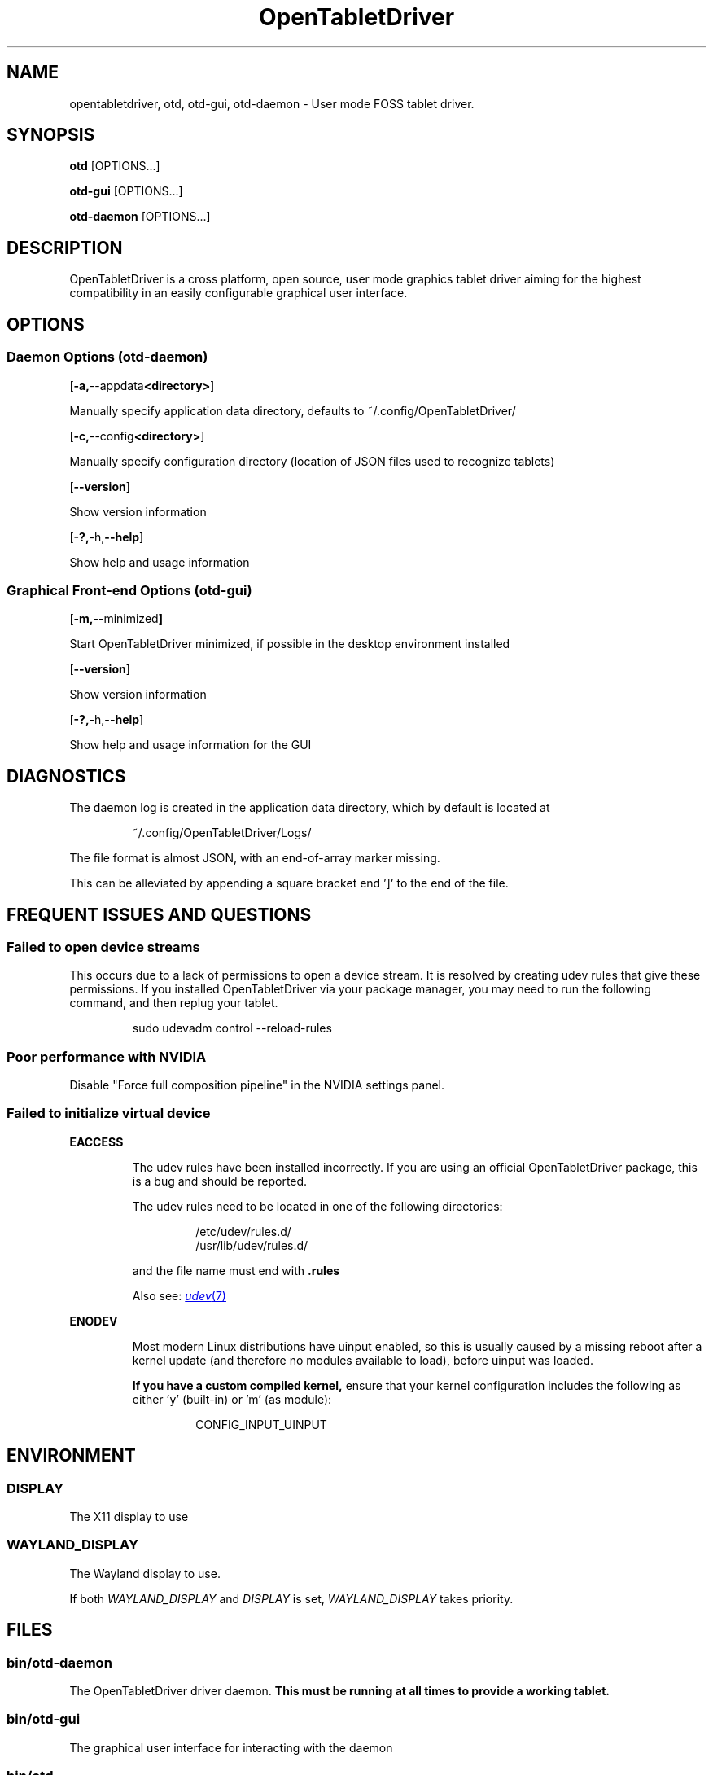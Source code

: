 .TH OpenTabletDriver 8 2024-12-14 "OpenTabletDriver v0.6.5.0" "Quick Reference Manual"

.SH NAME
opentabletdriver, otd, otd-gui, otd-daemon \- User mode FOSS tablet driver.

.SY
.SH SYNOPSIS

.B otd
.RB [OPTIONS...]

.B otd-gui
.RB [OPTIONS...]

.B otd-daemon
.RB [OPTIONS...]

.YS
.SH DESCRIPTION

OpenTabletDriver is a cross platform, open source, user mode graphics
tablet driver aiming for the highest compatibility in an easily
configurable graphical user interface.

.SH OPTIONS

.SS Daemon Options (otd-daemon)

.OP "-a, --appdata <directory>"

Manually specify application data directory, defaults to
~/.config/OpenTabletDriver/

.OP "-c, --config <directory>"

Manually specify configuration directory (location of JSON files used
to recognize tablets)

.OP "--version"

Show version information

.OP "-?, -h, --help"

Show help and usage information

.SS Graphical Front-end Options (otd-gui)

.OP "-m, --minimized"

Start OpenTabletDriver minimized, if possible in the desktop environment installed

.OP "--version"

Show version information

.OP "-?, -h, --help"

Show help and usage information for the GUI

.SH DIAGNOSTICS

The daemon log is created in the application data directory, which by default is located at

.RS
.EX
~/.config/OpenTabletDriver/Logs/
.EE
.RE

The file format is almost JSON, with an end-of-array marker missing.

This can be alleviated by appending a square bracket end ']' to the end of the file.

.SH FREQUENT ISSUES AND QUESTIONS

.SS Failed to open device streams

This occurs due to a lack of permissions to open a device stream. It
is resolved by creating udev rules that give these permissions. If you
installed OpenTabletDriver via your package manager, you may need to
run the following command, and then replug your tablet.

.RS
.EX
sudo udevadm control --reload-rules
.EE
.RE

.SS Poor performance with NVIDIA

Disable "Force full composition pipeline" in the NVIDIA settings panel.

.SS Failed to initialize virtual device

.B EACCESS
.RS

The udev rules have been installed incorrectly.
If you are using an official OpenTabletDriver package, this is a bug and should
be reported.

The udev rules need to be located in one of the following directories:

.RS
.EX
/etc/udev/rules.d/
/usr/lib/udev/rules.d/
.EE
.RE

and the file name must end with
.B .rules

Also see:
.MR udev 7

.RE
.B ENODEV
.RS

Most modern Linux distributions have uinput enabled, so this is usually caused
by a missing reboot after a kernel update (and therefore no modules available
to load), before uinput was loaded.

.B If you have a custom compiled kernel,
ensure that your kernel configuration includes the following as either 'y'
(built-in) or 'm' (as module):

.RS
.EX
CONFIG_INPUT_UINPUT
.EE
.RE

.SH ENVIRONMENT

.SS DISPLAY

The X11 display to use

.SS WAYLAND_DISPLAY

The Wayland display to use.

If both
.I WAYLAND_DISPLAY
and
.I DISPLAY
is set,
.I WAYLAND_DISPLAY
takes priority.

.SH FILES

.SS bin/otd-daemon

The OpenTabletDriver driver daemon.
.B This must be running at all times to provide a working tablet.

.SS bin/otd-gui

The graphical user interface for interacting with the daemon

.SS bin/otd

The command-line interface for interacting with the daemon. The command line
interface is provided as-is.

.SS ~/.config/OpenTabletDriver/settings.json
The settings file used by the daemon

.SH NOTES

This manpage is \fBnot\fR autogenerated. Therefore the information provided within
this man page may be out of date. We refer to OpenTabletDriver's website which
has an up to date FAQ and other instructions.

.SH BUGS

.SS Unreliable autostart with systemd

The systemd user service provided with OpenTabletDriver depends on a
functioning
.I graphical-session.target
systemd user unit.

If the target isn't initialized at the correct time, the OpenTabletDriver
daemon can start before the environment variables are ready, resulting in the
daemon crashing because it could not grab the correct display information.

If you have this issue, a workaround is to put
.I otd-daemon
in your desktop environments autostart. However, you lose the crash handling
provided by systemd.

Some Linux distributions expect you to fix the target yourself.

.SH SEE ALSO

OpenTabletDriver website:
.UR https://www.opentabletdriver.net/
.UE
